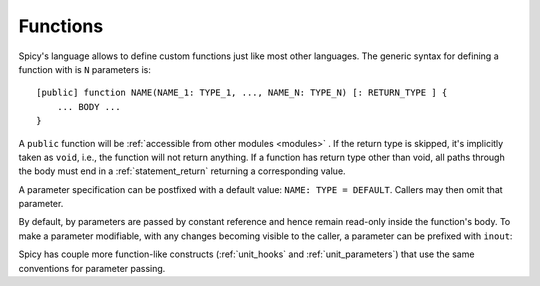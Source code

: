 
.. _functions:

=========
Functions
=========

Spicy's language allows to define custom functions just
like most other languages. The generic syntax for defining a function
with is ``N`` parameters is::

    [public] function NAME(NAME_1: TYPE_1, ..., NAME_N: TYPE_N) [: RETURN_TYPE ] {
        ... BODY ...
    }

A ``public`` function will be :ref:`accessible from other modules
<modules>` . If the return type is skipped, it's implicitly taken as
``void``, i.e., the function will not return anything. If a function
has return type other than void, all paths through the body must end
in a :ref:`statement_return` returning a corresponding value.

A parameter specification can be postfixed with a default value:
``NAME: TYPE = DEFAULT``. Callers may then omit that parameter.

By default, by parameters are passed by constant reference and hence
remain read-only inside the function's body. To make a parameter
modifiable, with any changes becoming visible to the caller, a
parameter can be prefixed with ``inout``:

.. spicy-code:: function-inout.spicy

    module Test;

    global s = "1";

    function foo(inout x: string) {
        x = "2";
    }

    print s;
    foo(s);
    print s;

.. spicy-output:: function-inout.spicy
    :exec: spicyc -j %INPUT

Spicy has couple more function-like constructs (:ref:`unit_hooks` and
:ref:`unit_parameters`) that use the same conventions for parameter
passing.
